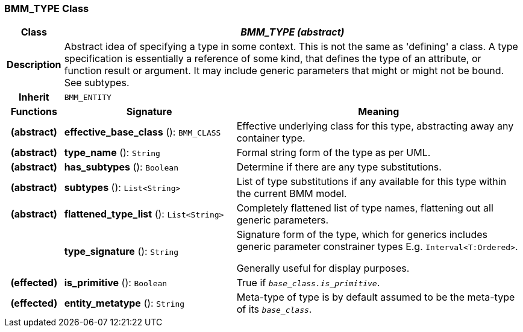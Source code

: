 === BMM_TYPE Class

[cols="^1,3,5"]
|===
h|*Class*
2+^h|*_BMM_TYPE (abstract)_*

h|*Description*
2+a|Abstract idea of specifying a type in some context. This is not the same as 'defining' a class. A type specification is essentially a reference of some kind, that defines the type of an attribute, or function result or argument. It may include generic parameters that might or might not be bound. See subtypes.

h|*Inherit*
2+|`BMM_ENTITY`

h|*Functions*
^h|*Signature*
^h|*Meaning*

h|(abstract)
|*effective_base_class* (): `BMM_CLASS`
a|Effective underlying class for this type, abstracting away any container type.

h|(abstract)
|*type_name* (): `String`
a|Formal string form of the type as per UML.

h|(abstract)
|*has_subtypes* (): `Boolean`
a|Determine if there are any type substitutions.

h|(abstract)
|*subtypes* (): `List<String>`
a|List of type substitutions if any available for this type within the current BMM model.

h|(abstract)
|*flattened_type_list* (): `List<String>`
a|Completely flattened list of type names, flattening out all generic parameters.

h|
|*type_signature* (): `String`
a|Signature form of the type, which for generics includes generic parameter constrainer types E.g. `Interval<T:Ordered>`.

Generally useful for display purposes.

h|(effected)
|*is_primitive* (): `Boolean`
a|True if `_base_class.is_primitive_`.

h|(effected)
|*entity_metatype* (): `String`
a|Meta-type of type is by default assumed to be the meta-type of its `_base_class_`.
|===
